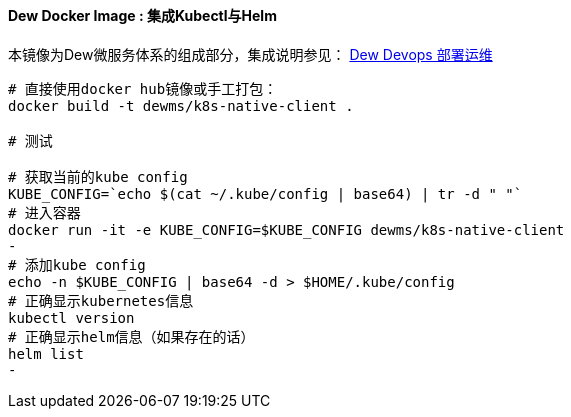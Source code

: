 ==== Dew Docker Image : 集成Kubectl与Helm

本镜像为Dew微服务体系的组成部分，集成说明参见： http://doc.dew.ms/#%E9%83%A8%E7%BD%B2%E8%BF%90%E7%BB%B4_devops_chapter[Dew Devops 部署运维]

----
# 直接使用docker hub镜像或手工打包：
docker build -t dewms/k8s-native-client .

# 测试

# 获取当前的kube config
KUBE_CONFIG=`echo $(cat ~/.kube/config | base64) | tr -d " "`
# 进入容器
docker run -it -e KUBE_CONFIG=$KUBE_CONFIG dewms/k8s-native-client
-
# 添加kube config
echo -n $KUBE_CONFIG | base64 -d > $HOME/.kube/config
# 正确显示kubernetes信息
kubectl version
# 正确显示helm信息（如果存在的话）
helm list
-
----

